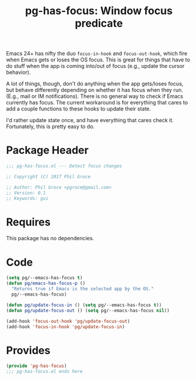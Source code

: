 #+STYLE: <link rel="stylesheet" type="text/css" href="style.css">
#+STARTUP: indent
#+TITLE: pg-has-focus: Window focus predicate

Emacs 24+ has nifty the duo =focus-in-hook= and =focus-out-hook=, which fire when Emacs gets or loses the OS focus. This is great for things that have to do stuff when the app is coming into/out of focus (e.g., update the cursor behavior).

A lot of things, though, don't do anything when the app gets/loses focus, but behave differently depending on whether it has focus when they run. (E.g., mail or IM notifications). There is no general way to check if Emacs currently has focus. The current workaround is for everything that cares to add a couple functions to these hooks to update their state.

I'd rather update state once, and have everything that cares check it. Fortunately, this is pretty easy to do.

* Package Header

#+BEGIN_SRC emacs-lisp
  ;;; pg-has-focus.el --- Detect focus changes

  ;; Copyright (C) 2017 Phil Groce

  ;; Author: Phil Groce <pgroce@gmail.com>
  ;; Version: 0.1
  ;; Keywords: gui
#+END_SRC



* Requires

This package has no dependencies.

* Code

#+BEGIN_SRC emacs-lisp
  (setq pg/--emacs-has-focus t)
  (defun pg/emacs-has-focus-p ()
    "Returns true if Emacs is the selected app by the OS."
    pg/--emacs-has-focus)

  (defun pg/update-focus-in () (setq pg/--emacs-has-focus t))
  (defun pg/update-focus-out () (setq pg/--emacs-has-focus nil))

  (add-hook 'focus-out-hook 'pg/update-focus-out)
  (add-hook 'focus-in-hook 'pg/update-focus-in)
#+END_SRC


* Provides

#+BEGIN_SRC emacs-lisp
  (provide 'pg-has-focus)
  ;;; pg-has-focus.el ends here
#+END_SRC
